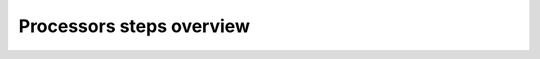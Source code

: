 .. _overview:

==========================
Processors steps overview
==========================

.. image:: ./figures/high_level_L1_L1B_flow.jpg
  :alt: L1B flow chart
  :scale: 70 %
  :name: hl-flowchart
  :align: center

.. image:: ./figures/intraburst_slc_to_xsp.jpg
  :alt: intraburst_slc_to_xsp
  :scale: 70 %
  :name: intra-flowchart
  :align: center

.. image:: ./figures/interburst_slc_to_xsp.jpg
  :alt: interburst_slc_to_xsp
  :scale: 70 %
  :name: inter-flowchart
  :align: center
